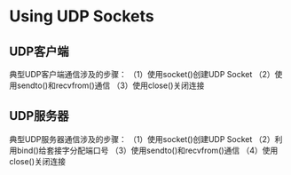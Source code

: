 * Using UDP Sockets

** UDP客户端
典型UDP客户端通信涉及的步骤：
（1）使用socket()创建UDP Socket
（2）使用sendto()和recvfrom()通信
（3）使用close()关闭连接

** UDP服务器
典型UDP服务器通信涉及的步骤：
（1）使用socket()创建UDP Socket
（2）利用bind()给套接字分配端口号
（3）使用sendto()和recvfrom()通信
（4）使用close()关闭连接




